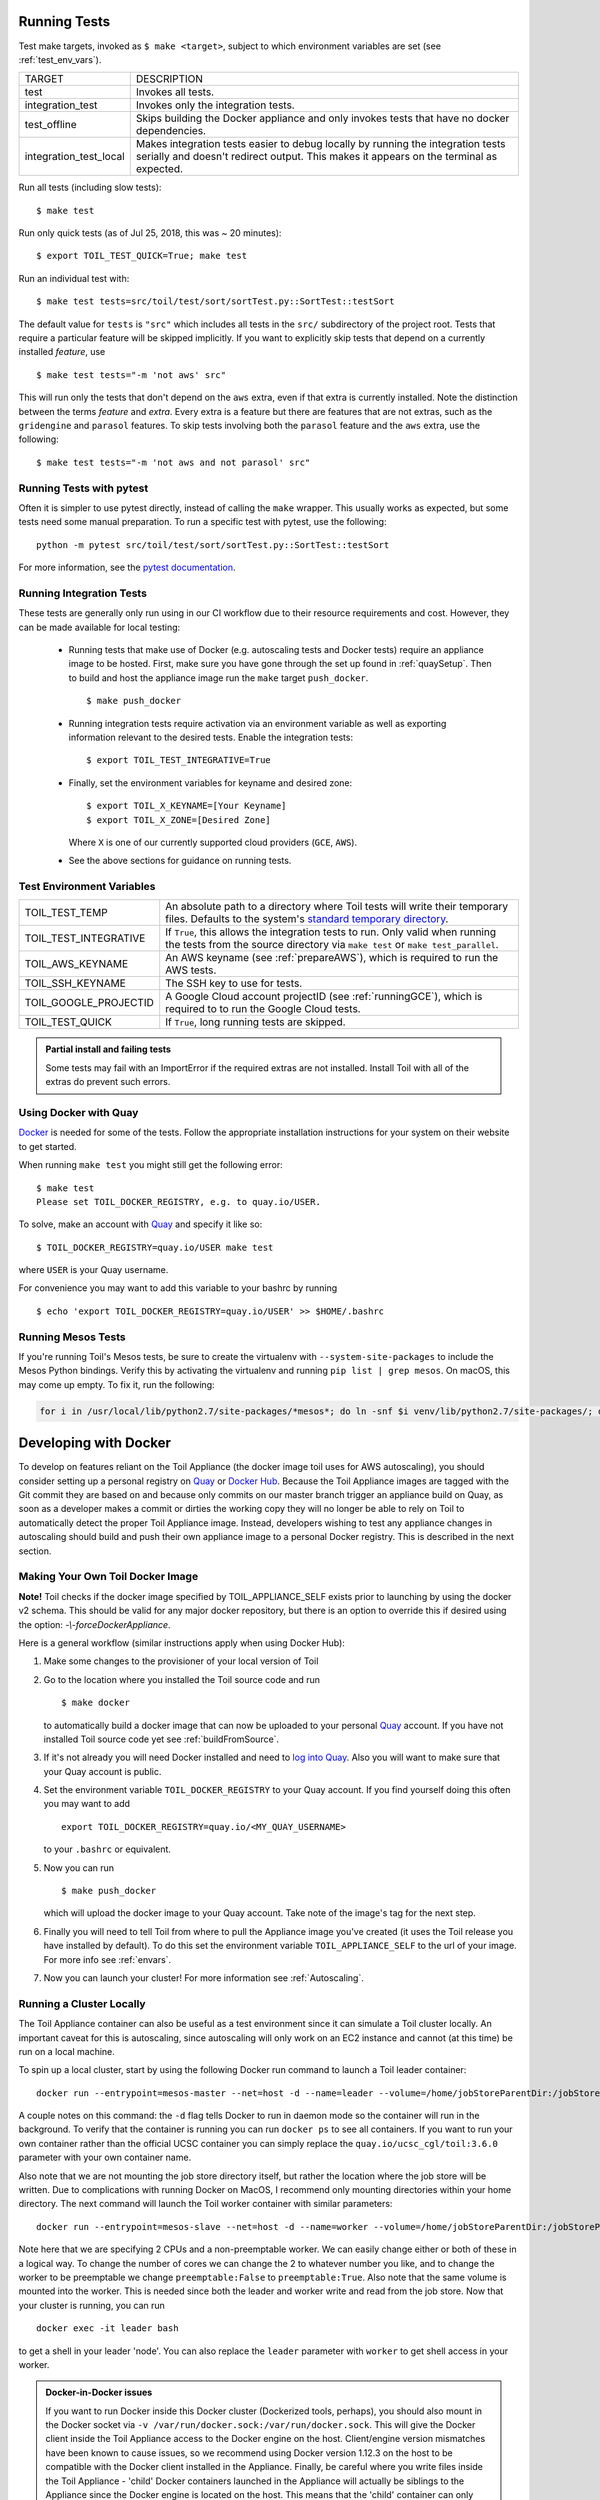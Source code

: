.. highlight:: console

.. _runningTests:

Running Tests
-------------

Test make targets, invoked as ``$ make <target>``, subject to which
environment variables are set (see :ref:`test_env_vars`).

+-------------------------+---------------------------------------------------+
|     TARGET              |        DESCRIPTION                                |
+-------------------------+---------------------------------------------------+
| test                    | Invokes all tests.                                |
+-------------------------+---------------------------------------------------+
| integration_test        | Invokes only the integration tests.               |
+-------------------------+---------------------------------------------------+
| test_offline            | Skips building the Docker appliance and only      |
|                         | invokes tests that have no docker dependencies.   |
+-------------------------+---------------------------------------------------+
| integration_test_local  | Makes integration tests easier to debug locally   |
|                         | by running the integration tests serially and     |
|                         | doesn't redirect output. This makes it appears on |
|                         | the terminal as expected.                         |
+-------------------------+---------------------------------------------------+

Run all tests (including slow tests)::

    $ make test


Run only quick tests (as of Jul 25, 2018, this was ~ 20 minutes)::

    $ export TOIL_TEST_QUICK=True; make test

Run an individual test with::

    $ make test tests=src/toil/test/sort/sortTest.py::SortTest::testSort

The default value for ``tests`` is ``"src"`` which includes all tests in the
``src/`` subdirectory of the project root. Tests that require a particular
feature will be skipped implicitly. If you want to explicitly skip tests that
depend on a currently installed *feature*, use

::

    $ make test tests="-m 'not aws' src"

This will run only the tests that don't depend on the ``aws`` extra, even if
that extra is currently installed. Note the distinction between the terms
*feature* and *extra*. Every extra is a feature but there are features that are
not extras, such as the ``gridengine`` and ``parasol`` features.  To skip tests
involving both the ``parasol`` feature and the ``aws`` extra, use the following::

    $ make test tests="-m 'not aws and not parasol' src"



Running Tests with pytest
~~~~~~~~~~~~~~~~~~~~~~~~~

Often it is simpler to use pytest directly, instead of calling the ``make`` wrapper.
This usually works as expected, but some tests need some manual preparation. To run a specific test with pytest,
use the following::

    python -m pytest src/toil/test/sort/sortTest.py::SortTest::testSort

For more information, see the `pytest documentation`_.

.. _pytest documentation: https://docs.pytest.org/en/latest/

.. _test_env_vars:

Running Integration Tests
~~~~~~~~~~~~~~~~~~~~~~~~~

These tests are generally only run using in our CI workflow due to their resource requirements and cost. However, they
can be made available for local testing:

 - Running tests that make use of Docker (e.g. autoscaling tests and Docker tests) require an appliance image to be
   hosted. First, make sure you have gone through the set up found in :ref:`quaySetup`.
   Then to build and host the appliance image run the ``make`` target ``push_docker``. ::

        $ make push_docker

 - Running integration tests require activation via an environment variable as well as exporting information relevant to
   the desired tests. Enable the integration tests::

        $ export TOIL_TEST_INTEGRATIVE=True

 - Finally, set the environment variables for keyname and desired zone::

        $ export TOIL_X_KEYNAME=[Your Keyname]
        $ export TOIL_X_ZONE=[Desired Zone]

   Where ``X`` is one of our currently supported cloud providers (``GCE``, ``AWS``).

 - See the above sections for guidance on running tests.

Test Environment Variables
~~~~~~~~~~~~~~~~~~~~~~~~~~

+------------------------+----------------------------------------------------+
| TOIL_TEST_TEMP         | An absolute path to a directory where Toil tests   |
|                        | will write their temporary files. Defaults to the  |
|                        | system's `standard temporary directory`_.          |
+------------------------+----------------------------------------------------+
| TOIL_TEST_INTEGRATIVE  | If ``True``, this allows the integration tests to  |
|                        | run. Only valid when running the tests from the    |
|                        | source directory via ``make test`` or              |
|                        | ``make test_parallel``.                            |
+------------------------+----------------------------------------------------+
| TOIL_AWS_KEYNAME       | An AWS keyname (see :ref:`prepareAWS`), which      |
|                        | is required to run the AWS tests.                  |
+------------------------+----------------------------------------------------+
| TOIL_SSH_KEYNAME       | The SSH key to use for tests.                      |
+------------------------+----------------------------------------------------+
| TOIL_GOOGLE_PROJECTID  | A Google Cloud account projectID                   |
|                        | (see :ref:`runningGCE`), which is required to      |
|                        | to run the Google Cloud tests.                     |
+------------------------+----------------------------------------------------+
| TOIL_TEST_QUICK        | If ``True``, long running tests are skipped.       |
+------------------------+----------------------------------------------------+

.. _standard temporary directory: https://docs.python.org/2/library/tempfile.html#tempfile.gettempdir

.. admonition:: Partial install and failing tests

    Some tests may fail with an ImportError if the required extras are not installed.
    Install Toil with all of the extras
    do prevent such errors.

.. _quaySetup:

Using Docker with Quay
~~~~~~~~~~~~~~~~~~~~~~

`Docker`_ is needed for some of the tests. Follow the appropriate
installation instructions for your system on their website to get started.

When running ``make test`` you might still get the following error::

   $ make test
   Please set TOIL_DOCKER_REGISTRY, e.g. to quay.io/USER.

To solve, make an account with `Quay`_ and specify it like so::

   $ TOIL_DOCKER_REGISTRY=quay.io/USER make test

where ``USER`` is your Quay username.

For convenience you may want to add this variable to your bashrc by running

::

   $ echo 'export TOIL_DOCKER_REGISTRY=quay.io/USER' >> $HOME/.bashrc

Running Mesos Tests
~~~~~~~~~~~~~~~~~~~

If you're running Toil's Mesos tests, be sure to create the virtualenv with
``--system-site-packages`` to include the Mesos Python bindings. Verify this by
activating the virtualenv and running ``pip list | grep mesos``. On macOS,
this may come up empty. To fix it, run the following:

.. code-block:: bash

    for i in /usr/local/lib/python2.7/site-packages/*mesos*; do ln -snf $i venv/lib/python2.7/site-packages/; done

.. _Docker: https://www.docker.com/products/docker
.. _Quay: https://quay.io/
.. _log into Quay: https://docs.quay.io/solution/getting-started.html

.. _appliance_dev:

Developing with Docker
----------------------

To develop on features reliant on the Toil Appliance (the docker image toil uses for AWS autoscaling), you
should consider setting up a personal registry on `Quay`_ or `Docker Hub`_. Because
the Toil Appliance images are tagged with the Git commit they are based on and
because only commits on our master branch trigger an appliance build on Quay,
as soon as a developer makes a commit or dirties the working copy they will no
longer be able to rely on Toil to automatically detect the proper Toil Appliance
image. Instead, developers wishing to test any appliance changes in autoscaling
should build and push their own appliance image to a personal Docker registry.
This is described in the next section.

Making Your Own Toil Docker Image
~~~~~~~~~~~~~~~~~~~~~~~~~~~~~~~~~

**Note!**  Toil checks if the docker image specified by TOIL_APPLIANCE_SELF
exists prior to launching by using the docker v2 schema.  This should be
valid for any major docker repository, but there is an option to override
this if desired using the option: `-\\-forceDockerAppliance`.

Here is a general workflow (similar instructions apply when using Docker Hub):

#. Make some changes to the provisioner of your local version of Toil

#. Go to the location where you installed the Toil source code and run ::

        $ make docker

   to automatically build a docker image that can now be uploaded to
   your personal `Quay`_ account. If you have not installed Toil source
   code yet see :ref:`buildFromSource`.

#. If it's not already you will need Docker installed and need
   to `log into Quay`_. Also you will want to make sure that your Quay
   account is public.

#. Set the environment variable ``TOIL_DOCKER_REGISTRY`` to your Quay
   account. If you find yourself doing this often you may want to add ::

        export TOIL_DOCKER_REGISTRY=quay.io/<MY_QUAY_USERNAME>

   to your ``.bashrc`` or equivalent.

#. Now you can run ::

        $ make push_docker

   which will upload the docker image to your Quay account. Take note of
   the image's tag for the next step.

#. Finally you will need to tell Toil from where to pull the Appliance
   image you've created (it uses the Toil release you have installed by
   default). To do this set the environment variable
   ``TOIL_APPLIANCE_SELF`` to the url of your image. For more info see
   :ref:`envars`.

#. Now you can launch your cluster! For more information see
   :ref:`Autoscaling`.

Running a Cluster Locally
~~~~~~~~~~~~~~~~~~~~~~~~~

The Toil Appliance container can also be useful as a test environment since it
can simulate a Toil cluster locally. An important caveat for this is autoscaling,
since autoscaling will only work on an EC2 instance and cannot (at this time) be
run on a local machine.

To spin up a local cluster, start by using the following Docker run command to launch
a Toil leader container::

    docker run --entrypoint=mesos-master --net=host -d --name=leader --volume=/home/jobStoreParentDir:/jobStoreParentDir quay.io/ucsc_cgl/toil:3.6.0 --registry=in_memory --ip=127.0.0.1 --port=5050 --allocation_interval=500ms

A couple notes on this command: the ``-d`` flag tells Docker to run in daemon mode so
the container will run in the background. To verify that the container is running you
can run ``docker ps`` to see all containers. If you want to run your own container
rather than the official UCSC container you can simply replace the
``quay.io/ucsc_cgl/toil:3.6.0`` parameter with your own container name.

Also note that we are not mounting the job store directory itself, but rather the location
where the job store will be written. Due to complications with running Docker on MacOS, I
recommend only mounting directories within your home directory. The next command will
launch the Toil worker container with similar parameters::

    docker run --entrypoint=mesos-slave --net=host -d --name=worker --volume=/home/jobStoreParentDir:/jobStoreParentDir quay.io/ucsc_cgl/toil:3.6.0 --work_dir=/var/lib/mesos --master=127.0.0.1:5050 --ip=127.0.0.1 —-attributes=preemptable:False --resources=cpus:2

Note here that we are specifying 2 CPUs and a non-preemptable worker. We can
easily change either or both of these in a logical way. To change the number
of cores we can change the 2 to whatever number you like, and to
change the worker to be preemptable we change ``preemptable:False`` to
``preemptable:True``. Also note that the same volume is mounted into the
worker. This is needed since both the leader and worker write and read
from the job store. Now that your cluster is running, you can run ::

    docker exec -it leader bash

to get a shell in your leader 'node'. You can also replace the ``leader`` parameter
with ``worker`` to get shell access in your worker.

.. admonition:: Docker-in-Docker issues

    If you want to run Docker inside this Docker cluster (Dockerized tools, perhaps),
    you should also mount in the Docker socket via ``-v /var/run/docker.sock:/var/run/docker.sock``.
    This will give the Docker client inside the Toil Appliance access to the Docker engine
    on the host. Client/engine version mismatches have been known to cause issues, so we
    recommend using Docker version 1.12.3 on the host to be compatible with the Docker
    client installed in the Appliance. Finally, be careful where you write files inside
    the Toil Appliance - 'child' Docker containers launched in the Appliance will actually
    be siblings to the Appliance since the Docker engine is located on the host. This
    means that the 'child' container can only mount in files from the Appliance if
    the files are located in a directory that was originally mounted into the Appliance
    from the host - that way the files are accessible to the sibling container. Note:
    if Docker can't find the file/directory on the host it will silently fail and mount
    in an empty directory.

.. _Quay: https://quay.io/
.. _Docker Hub: https://hub.docker.com/

Maintainer's Guidelines
-----------------------

In general, as developers and maintainers of the code, we adhere to the following guidelines:

* We strive to never break the build on master. All development should be done
  on branches, in either the main Toil repository or in developers' forks.

* Pull requests should be used for any and all changes (except truly trivial
  ones).

* Pull requests should be in response to issues. If you find yourself making a
  pull request without an issue, you should create the issue first.


Naming Conventions
~~~~~~~~~~~~~~~~~~

* **Commit messages** *should* be `great`_. Most importantly, they *must*:

  - Have a short subject line. If in need of more space, drop down **two** lines
    and write a body to explain what is changing and why it has to change.

  - Write the subject line as a command: `Destroy all humans`,
    not `All humans destroyed`.

  - Reference the issue being fixed in a Github-parseable format, such as
    `(resolves #1234)` at the end of the subject line, or `This will fix #1234.`
    somewhere in the body. If no single commit on its own fixes the issue, the
    cross-reference must appear in the pull request title or body instead.

* **Branches** in the main Toil repository *must* start with ``issues/``,
  followed by the issue number (or numbers, separated by a dash), followed by a
  short, lowercase, hyphenated description of the change. (There can be many open
  pull requests with their associated branches at any given point in time and
  this convention ensures that we can easily identify branches.)

  Say there is an issue numbered #123 titled `Foo does not work`. The branch name
  would be ``issues/123-fix-foo`` and the title of the commit would be
  `Fix foo in case of bar (resolves #123).`

.. _great: https://chris.beams.io/posts/git-commit/#seven-rules

Pull Requests
~~~~~~~~~~~~~
* All pull requests must be reviewed by a person other than the request's
  author.

* Modified pull requests must be re-reviewed before merging. **Note that Github
  does not enforce this!**

* Pull requests will not be merged unless Travis and Gitlab CI tests pass.
  Gitlab tests are only run on code in the main Toil repository on some branch,
  so it is the responsibility of the approving reviewer to make sure that pull
  requests from outside repositories are copied to branches in the main
  repository. This can be accomplished with (from a Toil clone):

  .. code-block:: bash

      ./contrib/admin/test-pr theirusername their-branch issues/123-fix-description-here

  This must be repeated every time the PR submitter updates their PR, after
  checking to see that the update is not malicious.

  If there is no issue corresponding to the PR, after which the branch can be
  named, the reviewer of the PR should first create the issue.

  Developers who have push access to the main Toil repository are encouraged to
  make their pull requests from within the repository, to avoid this step.

* Prefer using "Squash and marge" when merging pull requests to master especially
  when the PR contains a "single unit" of work (i.e. if one were to rewrite the
  PR from scratch with all the fixes included, they would have one commit for
  the entire PR). This makes the commit history on master more readable
  and easier to debug in case of a breakage.

  When squashing a PR from multiple authors, please add
  `Co-authored-by`_ to give credit to all contributing authors.

  See `Issue #2816`_ for more details.

  .. _Co-authored-by: https://github.blog/2018-01-29-commit-together-with-co-authors/
  .. _Issue #2816: https://github.com/DataBiosphere/toil/issues/2816
